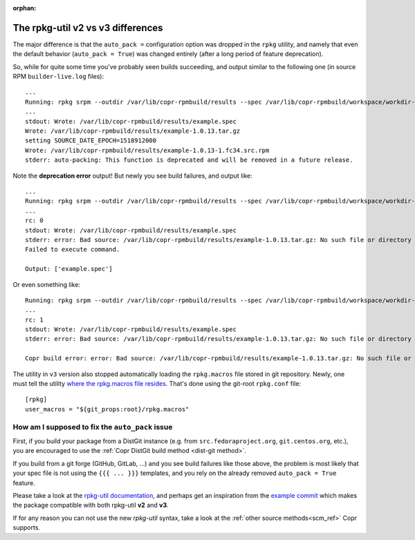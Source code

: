 :orphan:

.. _rpkg_util_v3:

The rpkg-util v2 vs v3 differences
==================================

The major difference is that the ``auto_pack =`` configuration option was
dropped in the ``rpkg`` utility, and namely that even the default behavior
(``auto_pack = True``) was changed entirely (after a long period of feature
deprecation).

So, while for quite some time you've probably seen builds succeeding, and output
similar to the following one (in source RPM ``builder-live.log`` files)::

    ...
    Running: rpkg srpm --outdir /var/lib/copr-rpmbuild/results --spec /var/lib/copr-rpmbuild/workspace/workdir-p7s1qop1/copr-hello
    ...
    stdout: Wrote: /var/lib/copr-rpmbuild/results/example.spec
    Wrote: /var/lib/copr-rpmbuild/results/example-1.0.13.tar.gz
    setting SOURCE_DATE_EPOCH=1518912000
    Wrote: /var/lib/copr-rpmbuild/results/example-1.0.13-1.fc34.src.rpm
    stderr: auto-packing: This function is deprecated and will be removed in a future release.

Note the **deprecation error** output!  But newly you see build failures, and output
like::

    ...
    Running: rpkg srpm --outdir /var/lib/copr-rpmbuild/results --spec /var/lib/copr-rpmbuild/workspace/workdir-49_sbnvg/copr-hello
    ...
    rc: 0
    stdout: Wrote: /var/lib/copr-rpmbuild/results/example.spec
    stderr: error: Bad source: /var/lib/copr-rpmbuild/results/example-1.0.13.tar.gz: No such file or directory
    Failed to execute command.

    Output: ['example.spec']

Or even something like::

    Running: rpkg srpm --outdir /var/lib/copr-rpmbuild/results --spec /var/lib/copr-rpmbuild/workspace/workdir-ffz7kky4/copr-hello
    ...
    rc: 1
    stdout: Wrote: /var/lib/copr-rpmbuild/results/example.spec
    stderr: error: Bad source: /var/lib/copr-rpmbuild/results/example-1.0.13.tar.gz: No such file or directory

    Copr build error: error: Bad source: /var/lib/copr-rpmbuild/results/example-1.0.13.tar.gz: No such file or directory

The utility in ``v3`` version also stopped automatically loading the
``rpkg.macros`` file stored in git repository.   Newly, one must tell the
utility `where the rpkg.macros file resides`_.  That's done using the git-root
``rpkg.conf`` file::

    [rpkg]
    user_macros = "${git_props:root}/rpkg.macros"


How am I supposed to fix the ``auto_pack`` issue
------------------------------------------------

First, if you build your package from a DistGit instance (e.g. from
``src.fedoraproject.org``, ``git.centos.org``, etc.), you are encouraged to use
the :ref:`Copr DistGit build method <dist-git method>`.

If you build from a git forge (GitHub, GitLab, ...) and you see build failures
like those above, the problem is most likely that your spec file is not using
the ``{{{ ... }}}`` templates, and you rely on the already removed ``auto_pack =
True`` feature.

Please take a look at the `rpkg-util documentation`_, and perhaps get an
inspiration from the `example commit`_ which makes the package compatible with
both rpkg-util **v2** and **v3**.

If for any reason you can not use the new `rpkg-util` syntax, take a look at the
:ref:`other source methods<scm_ref>` Copr supports.


.. _`rpkg-util documentation`: https://pagure.io/rpkg-util
.. _`example commit`: https://pagure.io/copr/copr-hello/c/739ff9910ee8a9c76d7e97de2f6176106dc19a09?branch=rpkg-util
.. _`DistGit`: https://github.com/release-engineering/dist-git
.. _`where the rpkg.macros file resides`: https://docs.pagure.org/rpkg-util/v3/macro_reference.html#user-defined-macros
